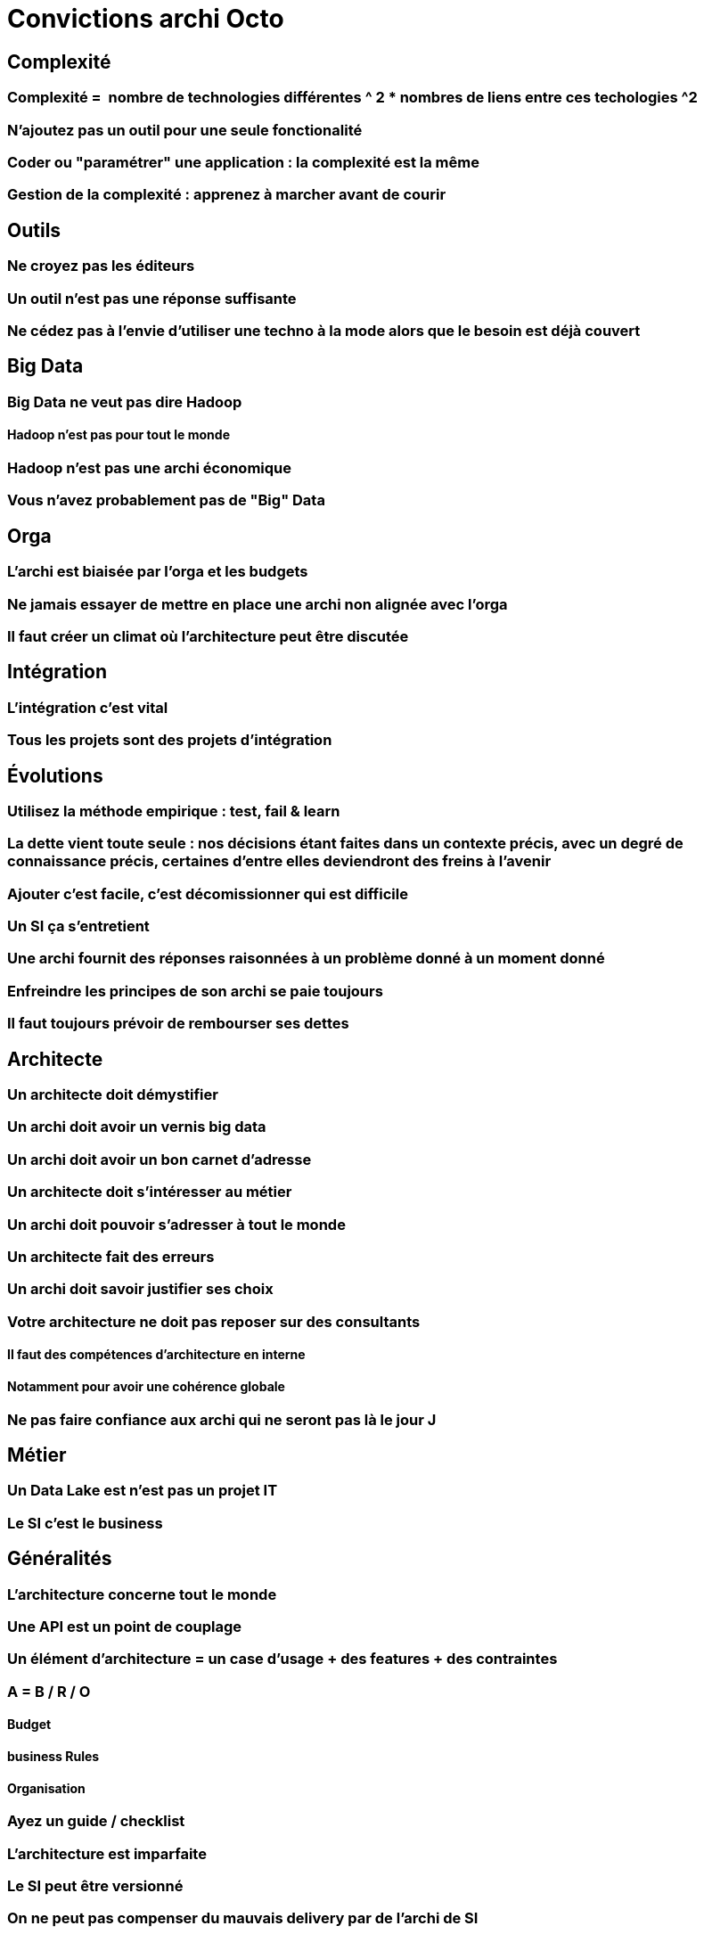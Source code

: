 = Convictions archi Octo

== Complexité

=== Complexité =  nombre de technologies différentes ^ 2 * nombres de liens entre ces techologies ^2

=== N'ajoutez pas un outil pour une seule fonctionalité


=== Coder ou "paramétrer" une application : la complexité est la même

=== Gestion de la complexité : apprenez à marcher avant de courir

== Outils

=== Ne croyez pas les éditeurs

=== Un outil n'est pas une réponse suffisante

=== Ne cédez pas à l'envie d'utiliser une techno à la mode alors que le besoin est déjà couvert

== Big Data

=== Big Data ne veut pas dire Hadoop

==== Hadoop n'est pas pour tout le monde
=== Hadoop n'est pas une archi économique
=== Vous n'avez probablement pas de "Big" Data

== Orga
=== L'archi est biaisée par l'orga et les budgets
=== Ne jamais essayer de mettre en place une archi non alignée avec l'orga
=== Il faut créer un climat où l'architecture peut être discutée

== Intégration
=== L'intégration c'est vital
=== Tous les projets sont des projets d'intégration

== Évolutions
=== Utilisez la méthode empirique : test, fail & learn
=== La dette vient toute seule : nos décisions étant faites dans un contexte précis, avec un degré de connaissance précis, certaines d'entre elles deviendront des freins à l'avenir
=== Ajouter c'est facile, c'est décomissionner qui est difficile
=== Un SI ça s'entretient
=== Une archi fournit des réponses raisonnées à un problème donné à un moment donné
=== Enfreindre les principes de son archi se paie toujours
=== Il faut toujours prévoir de rembourser ses dettes

== Architecte
=== Un architecte doit démystifier
=== Un archi doit avoir un vernis big data
=== Un archi doit avoir un bon carnet d'adresse
=== Un architecte doit s'intéresser au métier
=== Un archi doit pouvoir s'adresser à tout le monde
=== Un architecte fait des erreurs
=== Un archi doit savoir justifier ses choix
=== Votre architecture ne doit pas reposer sur des consultants
==== Il faut des compétences d'architecture en interne
==== Notamment pour avoir une cohérence globale
=== Ne pas faire confiance aux archi qui ne seront pas là le jour J

== Métier
=== Un Data Lake est n'est pas un projet IT
=== Le SI c'est le business

== Généralités
=== L'architecture concerne tout le monde
=== Une API est un point de couplage
=== Un élément d'architecture = un case d'usage + des features + des contraintes
=== A = B / R / O
==== Budget
==== business Rules
==== Organisation
=== Ayez un guide / checklist
=== L'architecture est imparfaite
=== Le SI peut être versionné
=== On ne peut pas compenser du mauvais delivery par de l'archi de SI
=== Pour acheter un logiciel, il faut connaître son besoin
=== L'archi doit tenir dans tes budgets
=== L'architecture peur permettre de résoudre des problèmes techniques

== Approche
=== Tout n'est pas critique
=== KISS : n'allez pas au delà du besoin
=== One size never fits all
=== La réutilisation ne se prévoit pas
==== Mutualiser est un 1er mauvais réflexe
==== Use before reuse
==== Il faut se poser la question
=== Vous n'êtes probablement pas un GDW
=== Monitorer ou mourir
=== Moins de couches d'architectures et d'architectes permet d'avoir une meilleure boucle de feedback
=== L'archi se fait avec la prod
=== Faites des POC
=== Séparer les objectifs et les solutions / patterns
=== Il n'y a pas d'orthodoxie
=== Il faut un catalogue de patterns / solutions avec plus d'un choix possible pour chaque besoin
=== Il n'y a pas de "meilleure" archi
=== Mettez à jour vos process d'archi
=== Il faut un peu de budget IT en propre, mais il faut mesurer son ROI

== Changement

=== Apprenez à faire du neuf avec du vieux

=== Plus ça change plus c'est la même chose

=== Il y aura des changements auxquels on ne sera jamais préparé

